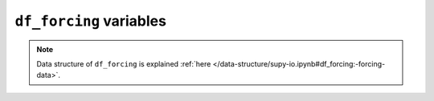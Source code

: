 
.. _df_forcing_var:

``df_forcing`` variables
============================



.. note:: Data structure of ``df_forcing`` is explained :ref:`here </data-structure/supy-io.ipynb#df_forcing:-forcing-data>`.

.. option:: RH

    :Description:
        Relative Humidity [%] (measurement height (`z`) is needed in `SUEWS_SiteSelect.txt`)


.. option:: Tair

    :Description:
        Air temperature [°C] (measurement height (`z`) is needed in `SUEWS_SiteSelect.txt`)


.. option:: U

    :Description:
        Wind speed [m s-1] (measurement height (`z`) is needed in `SUEWS_SiteSelect.txt`)


.. option:: Wuh

    :Description:
        External water use [|m^3|]


.. option:: fcld

    :Description:
        Cloud fraction [tenths]


.. option:: id

    :Description:
        Day of year [DOY]


.. option:: imin

    :Description:
        Minute [M]


.. option:: isec

    :Description:
        Second [S]


.. option:: it

    :Description:
        Hour [H]


.. option:: iy

    :Description:
        Year [YYYY]


.. option:: kdiff

    :Description:
        Diffuse radiation [W |m^-2|] |Recmd| if `SOLWEIGUse` = 1


.. option:: kdir

    :Description:
        Direct radiation [W |m^-2|] |Recmd| if `SOLWEIGUse` = 1


.. option:: kdown

    :Description:
        Incoming shortwave radiation [W |m^-2|] Must be > 0 W |m^-2|.


.. option:: lai

    :Description:
        Observed leaf area index [|m^-2| |m^-2|]


.. option:: ldown

    :Description:
        Incoming longwave radiation [W |m^-2|]


.. option:: pres

    :Description:
        Barometric pressure [kPa] (measurement height (`z`) is needed in `SUEWS_SiteSelect.txt`)


.. option:: qe

    :Description:
        Latent heat flux [W |m^-2|]


.. option:: qf

    :Description:
        Anthropogenic heat flux [W |m^-2|]


.. option:: qh

    :Description:
        Sensible heat flux [W |m^-2|]


.. option:: qn

    :Description:
        Net all-wave radiation [W |m^-2|] (Required if `NetRadiationMethod` = 0.)


.. option:: qs

    :Description:
        Storage heat flux [W |m^-2|]


.. option:: rain

    :Description:
        Rainfall [mm] (measurement height (`z`) is needed in `SUEWS_SiteSelect.txt`)


.. option:: snow

    :Description:
        Snow cover fraction (0 – 1) [-] (Required if `SnowUse` = 1)


.. option:: wdir

    :Description:
        Wind direction [°] |NotAvail|


.. option:: xsmd

    :Description:
        Observed soil moisture [|m^3| |m^-3|] or [kg |kg^-1|]

